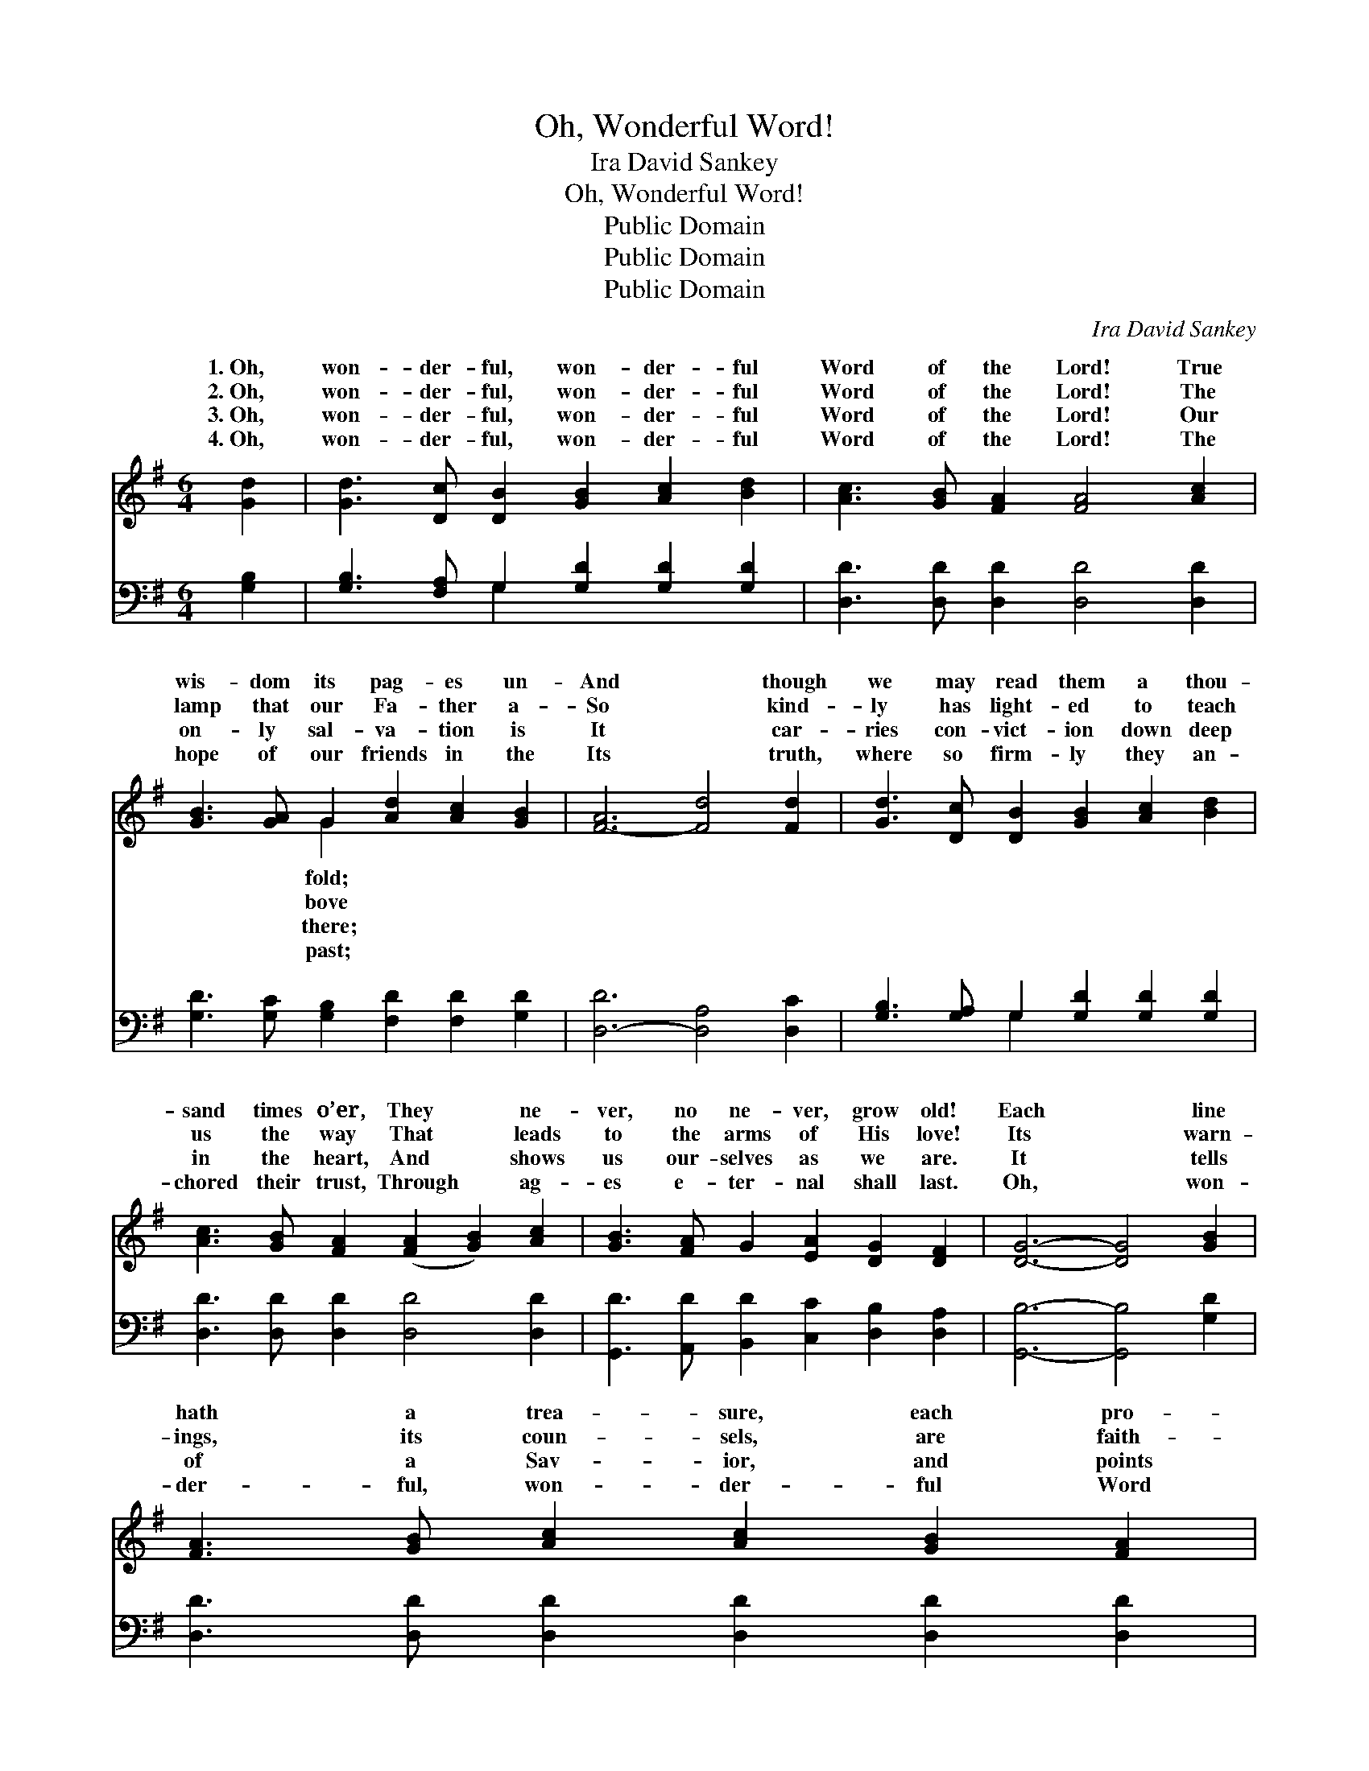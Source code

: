 X:1
T:Oh, Wonderful Word!
T:Ira David Sankey
T:Oh, Wonderful Word!
T:Public Domain
T:Public Domain
T:Public Domain
C:Ira David Sankey
Z:Public Domain
%%score ( 1 2 ) ( 3 4 )
L:1/8
M:6/4
K:G
V:1 treble 
V:2 treble 
V:3 bass 
V:4 bass 
V:1
 [Gd]2 | [Gd]3 [Dc] [DB]2 [GB]2 [Ac]2 [Bd]2 | [Ac]3 [GB] [FA]2 [FA]4 [Ac]2 | %3
w: 1.~Oh,|won- der- ful, won- der- ful|Word of the Lord! True|
w: 2.~Oh,|won- der- ful, won- der- ful|Word of the Lord! The|
w: 3.~Oh,|won- der- ful, won- der- ful|Word of the Lord! Our|
w: 4.~Oh,|won- der- ful, won- der- ful|Word of the Lord! The|
 [GB]3 [GA] G2 [Ad]2 [Ac]2 [GB]2 | [F-A]6 [Fd]4 [Fd]2 | [Gd]3 [Dc] [DB]2 [GB]2 [Ac]2 [Bd]2 | %6
w: wis- dom its pag- es un-|And * though|we may read them a thou-|
w: lamp that our Fa- ther a-|So * kind-|ly has light- ed to teach|
w: on- ly sal- va- tion is|It * car-|ries con- vict- ion down deep|
w: hope of our friends in the|Its * truth,|where so firm- ly they an-|
 [Ac]3 [GB] [FA]2 ([FA]2 [GB]2) [Ac]2 | [GB]3 [FA] G2 [EA]2 [DG]2 [DF]2 | [DG]6- [DG]4 [GB]2 | %9
w: sand times o’er, They * ne-|ver, no ne- ver, grow old!|Each * line|
w: us the way That * leads|to the arms of His love!|Its * warn-|
w: in the heart, And * shows|us our- selves as we are.|It * tells|
w: chored their trust, Through * ag-|es e- ter- nal shall last.|Oh, * won-|
 [FA]3 [GB] [Ac]2 [Ac]2 [GB]2 [FA]2 | %10
w: hath a trea- sure, each pro-|
w: ings, its coun- sels, are faith-|
w: of a Sav- ior, and points|
w: der- ful, won- der- ful Word|
 [GB]3 [Ac] [Bd]2 [Bd]4 [GB]2 [FA]3 [Fd] [Fd]2 [E^c]2 [Fd]2 [Ge]2 | [Fd]6- [Fd]4 [Fd][Fd] | %12
w: mise a pearl, That all if they will may se- cure;|And * we know|
w: ful and just; Its judg- ments are per- fect and pure;|And * we know|
w: to the cross, Where par- don we now may se- cure;|And * we know|
w: of the Lord! Un- chang- ing, a- bid- ing and sure;|For * we know|
 [Gd]3 [Dc] [DB]2 [GB]2 [Ac]2 [Bd]2 | [Ac]3 [GB] [FA]2 ([FA]2 [GB]2) [Ac]2 | %14
w: that when time and the world|pass a- way, God’s * Word|
w: that when time and the world|pass a- way, God’s * Word|
w: that when time and the world|pass a- way, God’s * Word|
w: that when time and the world|pass a- way, God’s * Word|
 [GB]3 [FA] G2 [EA]2 [DG]2 [DF]2 | [DG]2- [DG]8 |] %16
w: shall for- e- ver en- dure.||
w: shall for- e- ver en- dure.||
w: shall for- e- ver en- dure.||
w: shall for- e- ver en- dure.||
V:2
 x2 | x12 | x12 | x4 G2 x6 | x12 | x12 | x12 | x12 | x12 | x12 | x24 | x12 | x12 | x12 | x4 G2 x6 | %15
w: |||fold;||||||||||||
w: |||bove||||||||||||
w: |||there;||||||||||||
w: |||past;||||||||||||
 x10 |] %16
w: |
w: |
w: |
w: |
V:3
 [G,B,]2 | [G,B,]3 [F,A,] G,2 [G,D]2 [G,D]2 [G,D]2 | [D,D]3 [D,D] [D,D]2 [D,D]4 [D,D]2 | %3
 [G,D]3 [G,C] [G,B,]2 [F,D]2 [F,D]2 [G,D]2 | [D,-D]6 [D,A,]4 [D,C]2 | %5
 [G,B,]3 [G,A,] G,2 [G,D]2 [G,D]2 [G,D]2 | [D,D]3 [D,D] [D,D]2 [D,D]4 [D,D]2 | %7
 [G,,D]3 [A,,D] [B,,D]2 [C,C]2 [D,B,]2 [D,A,]2 | [G,,B,]6- [G,,B,]4 [G,D]2 | %9
 [D,D]3 [D,D] [D,D]2 [D,D]2 [D,D]2 [D,D]2 | %10
 [G,D]3 [G,D] [G,D]2 [G,D]4 [G,D]2 [A,D]3 A, A,2 [A,,A,]2 [A,,A,]2 [A,,A,]2 | %11
 [D,A,]6- [D,A,]4 [D,C][D,C] | [G,B,]3 [G,A,] G,2 [G,D]2 [G,D]2 [G,D]2 | %13
 [D,D]3 [D,D] [D,D]2 [D,D]4 [D,D]2 | [G,,D]3 [A,,D] [B,,D]2 [C,C]2 [D,B,]2 [D,A,]2 | %15
 [G,,B,]2- [G,,B,]8 |] %16
V:4
 x2 | x4 G,2 x6 | x12 | x12 | x12 | x4 G,2 x6 | x12 | x12 | x12 | x12 | x24 | x12 | x12 | x12 | %14
 x12 | x10 |] %16

